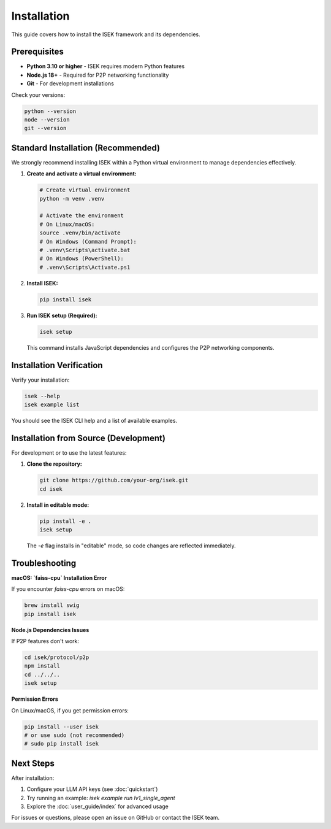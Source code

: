************
Installation
************

This guide covers how to install the ISEK framework and its dependencies.

Prerequisites
=============

*   **Python 3.10 or higher** - ISEK requires modern Python features
*   **Node.js 18+** - Required for P2P networking functionality
*   **Git** - For development installations

Check your versions:

.. code-block:: bash

   python --version
   node --version
   git --version

Standard Installation (Recommended)
===================================

We strongly recommend installing ISEK within a Python virtual environment to manage dependencies effectively.

1.  **Create and activate a virtual environment:**

    .. code-block:: bash

       # Create virtual environment
       python -m venv .venv

       # Activate the environment
       # On Linux/macOS:
       source .venv/bin/activate
       # On Windows (Command Prompt):
       # .venv\Scripts\activate.bat
       # On Windows (PowerShell):
       # .venv\Scripts\Activate.ps1

2.  **Install ISEK:**

    .. code-block:: bash

       pip install isek

3.  **Run ISEK setup (Required):**

    .. code-block:: bash

       isek setup

    This command installs JavaScript dependencies and configures the P2P networking components.

Installation Verification
========================

Verify your installation:

.. code-block:: bash

   isek --help
   isek example list

You should see the ISEK CLI help and a list of available examples.

Installation from Source (Development)
=====================================

For development or to use the latest features:

1.  **Clone the repository:**

    .. code-block:: bash

       git clone https://github.com/your-org/isek.git
       cd isek

2.  **Install in editable mode:**

    .. code-block:: bash

       pip install -e .
       isek setup

    The `-e` flag installs in "editable" mode, so code changes are reflected immediately.

Troubleshooting
==============

**macOS: `faiss-cpu` Installation Error**

If you encounter `faiss-cpu` errors on macOS:

.. code-block:: bash

   brew install swig
   pip install isek

**Node.js Dependencies Issues**

If P2P features don't work:

.. code-block:: bash

   cd isek/protocol/p2p
   npm install
   cd ../../..
   isek setup

**Permission Errors**

On Linux/macOS, if you get permission errors:

.. code-block:: bash

   pip install --user isek
   # or use sudo (not recommended)
   # sudo pip install isek

Next Steps
==========

After installation:

1.  Configure your LLM API keys (see :doc:`quickstart`)
2.  Try running an example: `isek example run lv1_single_agent`
3.  Explore the :doc:`user_guide/index` for advanced usage

For issues or questions, please open an issue on GitHub or contact the ISEK team.